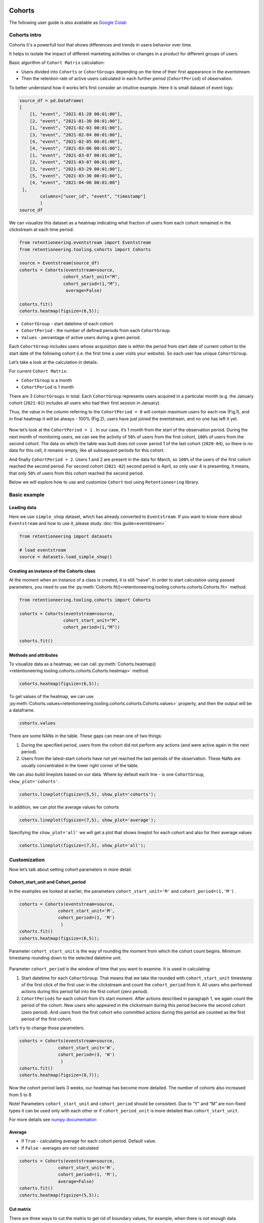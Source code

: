 Cohorts
=======

The following user guide is also available as
`Google Colab <https://colab.research.google.com/drive/11Eqicd5fNLdtr_IqdtyYp4oAFmybNg46?usp=share_link>`_

Cohorts intro
-------------

Cohorts it's a powerfull tool that shows differences and trends in users behavior over time.

It helps to isolate the impact of different marketing activities or changes in a product for different groups of users.

Basic algorithm of ``Cohort Matrix`` calculation:

- Users divided into ``Cohorts`` or ``CohortGroups`` depending on the time of their first appearance in the eventstream
- Then the retention rate of active users calculated in each further period (``CohortPeriod``) of observation.

To better understand how it works let’s first consider an intuitive
example. Here it is small dataset of event logs:

.. code:: ipython3

    source_df = pd.DataFrame(
    [
        [1, "event", "2021-01-28 00:01:00"],
        [2, "event", "2021-01-30 00:01:00"],
        [1, "event", "2021-02-03 00:01:00"],
        [3, "event", "2021-02-04 00:01:00"],
        [4, "event", "2021-02-05 00:01:00"],
        [4, "event", "2021-03-06 00:01:00"],
        [1, "event", "2021-03-07 00:01:00"],
        [2, "event", "2021-03-07 00:01:00"],
        [3, "event", "2021-03-29 00:01:00"],
        [5, "event", "2021-03-30 00:01:00"],
        [4, "event", "2021-04-06 00:01:00"]
     ],
            columns=["user_id", "event", "timestamp"]
            )
    source_df

.. raw:: html


    <div><table class="dataframe">
      <thead>
        <tr style="text-align: right;">
          <th></th>
          <th>user_id</th>
          <th>event</th>
          <th>timestamp</th>
        </tr>
      </thead>
      <tbody>
        <tr>
          <th>0</th>
          <td>1</td>
          <td>event</td>
          <td>2021-01-28 00:01:00</td>
        </tr>
        <tr>
          <th>1</th>
          <td>2</td>
          <td>event</td>
          <td>2021-01-30 00:01:00</td>
        </tr>
        <tr>
          <th>2</th>
          <td>1</td>
          <td>event</td>
          <td>2021-02-03 00:01:00</td>
        </tr>
        <tr>
          <th>3</th>
          <td>3</td>
          <td>event</td>
          <td>2021-02-04 00:01:00</td>
        </tr>
        <tr>
          <th>4</th>
          <td>4</td>
          <td>event</td>
          <td>2021-02-05 00:01:00</td>
        </tr>
        <tr>
          <th>5</th>
          <td>4</td>
          <td>event</td>
          <td>2021-03-06 00:01:00</td>
        </tr>
        <tr>
          <th>6</th>
          <td>1</td>
          <td>event</td>
          <td>2021-03-07 00:01:00</td>
        </tr>
        <tr>
          <th>7</th>
          <td>2</td>
          <td>event</td>
          <td>2021-03-07 00:01:00</td>
        </tr>
        <tr>
          <th>8</th>
          <td>3</td>
          <td>event</td>
          <td>2021-03-29 00:01:00</td>
        </tr>
        <tr>
          <th>9</th>
          <td>5</td>
          <td>event</td>
          <td>2021-03-30 00:01:00</td>
        </tr>
        <tr>
          <th>10</th>
          <td>4</td>
          <td>event</td>
          <td>2021-04-06 00:01:00</td>
        </tr>
      </tbody>
    </table>
    </div>


We can visualize this dataset as a heatmap indicating what fraction of
users from each cohort remained in the clickstream at each time period:

.. code:: ipython3

    from retentioneering.eventstream import Eventstream
    from retentioneering.tooling.cohorts import Cohorts

    source = Eventstream(source_df)
    cohorts = Cohorts(eventstream=source,
                     cohort_start_unit="M",
                     cohort_period=(1,"M"),
                      average=False)

    cohorts.fit()
    cohorts.heatmap(figsize=(6,5));

.. figure:: /_static/user_guides/cohorts/cohorts_1_simple_coh_matrix.png

-  ``CohortGroup`` - start datetime of each cohort.
-  ``CohortPeriod`` - the number of defined periods from each
   ``CohortGroup``.
-  ``Values`` - percentage of active users during a given period.

Each ``CohortGroup`` includes users whose acquisition date is within the period from
start date of current cohort to the start date of the following cohort
(i.e. the first time a user visits your website).
So each user has unique ``CohortGroup``.

Let’s take a look at the calculation in details:

For current ``Cohort Matrix``:

-  ``CohortGroup`` is a month
-  ``CohortPeriod`` is 1 month

There are 3 ``CohortGroups`` in total. Each ``CohortGroup`` represents
users acquired in a particular month (e.g. the January cohort
(``2021-01``) includes all users who had their first session in
January).

Thus, the value in the column referring to the ``CohortPeriod = 0``
will contain maximum users for each row (Fig.1), and in final heatmap it
will be always - 100% (Fig.2), users have just joined the eventstream,
and no one has left it yet.

.. figure:: /_static/user_guides/cohorts/cohorts_2_coh_matrix_calc_1.png

.. figure:: /_static/user_guides/cohorts/cohorts_3_coh_matrix_calc_2.png

Now let’s look at the ``CohortPeriod = 1`` . In our case, it’s 1 month
from the start of the observation period. During the next month of
monitoring users, we can see the activity of ``50%`` of users from the
first cohort, ``100%`` of users from the second cohort. The data on
which the table was built does not cover period 1 of the last cohort
(``2020-04``), so there is no data for this cell, it remains empty, like
all subsequent periods for this cohort.

And finally ``CohortPeriod = 2``. Users 1 and 2 are present in the data
for March, so ``100%`` of the users of the first cohort reached the
second period. For second cohort (``2021-02``) second period is April,
so only user 4 is presenting, it means, that only ``50%`` of users from
this cohort reached the second period.

Below we will explore how to use and customize ``Cohort`` tool using
``Retentioneering`` library.

Basic example
-------------

Loading data
~~~~~~~~~~~~

Here we use ``simple_shop`` dataset, which has already converted to ``Eventstream``.
If you want to know more about ``Eventstream`` and how to use it, please study
:doc:`this guide<eventstream>`

.. code:: ipython3

    from retentioneering import datasets

    # load eventstream
    source = datasets.load_simple_shop()

Creating an instance of the Cohorts class
~~~~~~~~~~~~~~~~~~~~~~~~~~~~~~~~~~~~~~~~~

At the moment when an instance of a class is created, it is still
“naive”. In order to start calculation using passed parameters, you need
to use the :py:meth:`Cohorts.fit()<retentioneering.tooling.cohorts.cohorts.Cohorts.fit>` method.

.. code:: ipython3

    from retentioneering.tooling.cohorts import Cohorts

    cohorts = Cohorts(eventstream=source,
                     cohort_start_unit="M",
                     cohort_period=(1,"M"))

    cohorts.fit()


Methods and attributes
~~~~~~~~~~~~~~~~~~~~~~

To visualize data as a heatmap, we can call
:py:meth:`Cohorts.heatmap()<retentioneering.tooling.cohorts.cohorts.Cohorts.heatmap>` method.

.. code:: ipython3

    cohorts.heatmap(figsize=(6,5));

.. figure:: /_static/user_guides/cohorts/cohorts_4_basic.png

To get values of the heatmap, we can use
:py:meth:`Cohorts.values<retentioneering.tooling.cohorts.cohorts.Cohorts.values>` property, and then the
output will be a dataframe.

.. code:: ipython3

    cohorts.values

.. raw:: html


    <div><table class="dataframe">
      <thead>
        <tr style="text-align: right;">
          <th>CohortPeriod</th>
          <th>0</th>
          <th>1</th>
          <th>2</th>
          <th>3</th>
          <th>4</th>
        </tr>
        <tr>
          <th>CohortGroup</th>
          <th></th>
          <th></th>
          <th></th>
          <th></th>
          <th></th>
        </tr>
      </thead>
      <tbody>
        <tr>
          <th>2019-11</th>
          <td>1.0</td>
          <td>0.393822</td>
          <td>0.328185</td>
          <td>0.250965</td>
          <td>0.247104</td>
        </tr>
        <tr>
          <th>2019-12</th>
          <td>1.0</td>
          <td>0.333333</td>
          <td>0.257028</td>
          <td>0.232932</td>
          <td>NaN</td>
        </tr>
        <tr>
          <th>2020-01</th>
          <td>1.0</td>
          <td>0.386179</td>
          <td>0.284553</td>
          <td>NaN</td>
          <td>NaN</td>
        </tr>
        <tr>
          <th>2020-02</th>
          <td>1.0</td>
          <td>0.319066</td>
          <td>NaN</td>
          <td>NaN</td>
          <td>NaN</td>
        </tr>
        <tr>
          <th>2020-03</th>
          <td>1.0</td>
          <td>0.140000</td>
          <td>NaN</td>
          <td>NaN</td>
          <td>NaN</td>
        </tr>
        <tr>
          <th>2020-04</th>
          <td>1.0</td>
          <td>NaN</td>
          <td>NaN</td>
          <td>NaN</td>
          <td>NaN</td>
        </tr>
        <tr>
          <th>Average</th>
          <td>1.0</td>
          <td>0.314480</td>
          <td>0.289922</td>
          <td>0.241948</td>
          <td>0.247104</td>
        </tr>
      </tbody>
    </table>
    </div>


There are some NANs in the table. These gaps can mean one of two things:

1. During the specified period, users from the cohort did not perform
   any actions (and were active again in the next period).
2. Users from the latest-start cohorts have not yet reached the last
   periods of the observation. These NaNs are usually concentrated in
   the lower right corner of the table.

We can also build lineplots based on our data. Where by default each
line - is one ``CohortGroup``, ``show_plot='cohorts'``.

.. code:: ipython3

    cohorts.lineplot(figsize=(5,5), show_plot='cohorts');

.. figure:: /_static/user_guides/cohorts/cohorts_5_lineplot_default.png

In addition, we can plot the average values for cohorts

.. code:: ipython3

    cohorts.lineplot(figsize=(7,5), show_plot='average');

.. figure:: /_static/user_guides/cohorts/cohorts_6_lineplot_average.png

Specifying the ``show_plot='all'`` we will get a plot that shows
lineplot for each cohort and also for their average values

.. code:: ipython3

    cohorts.lineplot(figsize=(7,5), show_plot='all');

.. figure:: /_static/user_guides/cohorts/cohorts_7_lineplot_all.png

Customization
-------------

Now let’s talk about setting cohort parameters in more detail.

Cohort_start_unit and Cohort_period
~~~~~~~~~~~~~~~~~~~~~~~~~~~~~~~~~~~

In the examples we looked at earlier, the parameters
``cohort_start_unit='M'`` and ``cohort_period=(1,'M')`` .

.. code:: ipython3

    cohorts = Cohorts(eventstream=source,
                   cohort_start_unit='M',
                   cohort_period=(1, 'M')
                    )
    cohorts.fit()
    cohorts.heatmap(figsize=(6,5));

.. figure:: /_static/user_guides/cohorts/cohorts_8_MM.png

Parameter ``cohort_start_unit`` is the way of rounding the moment from
which the cohort count begins. Minimum timestamp rounding down to the
selected datetime unit.


.. figure:: /_static/user_guides/cohorts/cohorts_9_num_expl.png

Parameter ``cohort_period`` is the window of time that you want to
examine. It is used in calculating:

1. Start datetime for each ``CohortGroup``. That means that we take the
   rounded with ``cohort_start_unit`` timestamp of the first click of
   the first user in the clickstream and count the ``cohort_period``
   from it. All users who performed actions during this period fall into
   the first cohort (zero period).
2. ``CohortPeriods`` for each cohort from it’s start moment. After
   actions described in paragraph 1, we again count the period of the
   cohort. New users who appeared in the clickstream during this period
   become the second cohort (zero period). And users from the first
   cohort who committed actions during this period are counted as the
   first period of the first cohort.

Let’s try to change those parameters.

.. code:: ipython3

    cohorts = Cohorts(eventstream=source,
                   cohort_start_unit='W',
                   cohort_period=(3, 'W')
                    )
    cohorts.fit()
    cohorts.heatmap(figsize=(8,7));

.. figure:: /_static/user_guides/cohorts/cohorts_10_weeks.png

Now the cohort period lasts 3 weeks, our heatmap has become more
detailed. The number of cohorts also increased from 5 to 8

Note! Parameters ``cohort_start_unit`` and ``cohort_period`` should be
consistent. Due to “Y” and “M” are non-fixed types it can be used only
with each other or if ``cohort_period_unit`` is more detailed than
``cohort_start_unit``.

For more details see
`numpy documentation <https://numpy.org/doc/stable/reference/arrays.datetime.html#datetime-and-timedelta-arithmetic>`_

Average
~~~~~~~

-  If ``True`` - calculating average for each cohort period. Default
   value.
-  If ``False`` - averages are not calculated

.. code:: ipython3

    cohorts = Cohorts(eventstream=source,
                   cohort_start_unit='M',
                   cohort_period=(1, 'M'),
                   average=False)
    cohorts.fit()
    cohorts.heatmap(figsize=(5,5));

.. figure:: /_static/user_guides/cohorts/cohorts_11_average.png

Cut matrix
~~~~~~~~~~

There are three ways to сut the matrix to get rid of boundary values,
for example, when there is not enough data available at the moment to
adequately analyze the behavior of the cohort.

-  ``cut_bottom`` - Drop from cohort_matrix ‘n’ rows from the bottom of
   the cohort matrix.
-  ``cut_right`` - Drop from cohort_matrix ‘n’ columns from the right
   side.
-  ``cut_diagonal`` - Drop from cohort_matrix diagonal with ‘n’ last
   period-group cells.

Average values are always recalculated.

.. code:: ipython3

    cohorts = Cohorts(eventstream=source,
                   cohort_start_unit='M',
                   cohort_period=(1, 'M'),
                   average=True, cut_bottom=1)
    cohorts.fit()
    cohorts.heatmap(figsize=(6,5));

.. figure:: /_static/user_guides/cohorts/cohorts_12_cut_bottom.png

After applying ``cut_bottom=1`` ``CohortGroup`` starts from ``2020-04``
were deleted from our matrix.

.. code:: ipython3

    cohorts = Cohorts(eventstream=source,
                   cohort_start_unit='M',
                   cohort_period=(1, 'M'),
                   average=True, cut_bottom=1, cut_right=1)

    cohorts.fit()
    cohorts.heatmap(figsize=(5,5));

.. figure:: /_static/user_guides/cohorts/cohorts_13_cut_right.png

Parameter ``cut_right`` allows to remove the last period column, which
reflected information only for the first cohort.

.. code:: ipython3

    cohorts = Cohorts(eventstream=source,
                   cohort_start_unit='M',
                   cohort_period=(1, 'M'),
                   average=True, cut_diagonal=1)
    cohorts.fit()
    cohorts.heatmap(figsize=(5,5));

.. figure:: /_static/user_guides/cohorts/cohorts_14_cut_diagonal.png

Parameter ``cut diagonal`` - deletes values below the diagonal that runs
to the left and down from the last period of the first cohort. Thus, we
get rid of all boundary values.

ShortCut for Cohorts (as an eventstream method)
===============================================

We can also use :doc:`Eventstream.cohorts</api/tooling/cohorts>` method which
creates an instance of ``Cohorts`` class and applies
:py:meth:`Cohorts.fit()<retentioneering.tooling.cohorts.cohorts.Cohorts.fit>` method as well.

In order to avoid unnessesary recalculations while you need different representations
of one matrix with the same parameters - that would be helpful to save that fitted
instance in separate variable.

Heatmap is displayed by default, but :py:meth:`Cohorts.values<retentioneering.tooling.cohorts.cohorts.Cohorts.values>`
and `:py:meth:`Cohorts.lineplot()<retentioneering.tooling.cohorts.cohorts.Cohorts.lineplot>` are also
available, now it can be done in one line:


.. code:: ipython3

    source.cohorts(cohort_start_unit='M',
                      cohort_period=(1,'M'),
                      average=False,
                      cut_bottom=0,
                      cut_right=0,
                      cut_diagonal=0);

.. figure:: /_static/user_guides/cohorts/cohorts_15_eventstream.png

.. code:: ipython3

    source.cohorts(cohort_start_unit='M',
                      cohort_period=(1,'M'),
                      average=False,
                      cut_bottom=0,
                      cut_right=0,
                      cut_diagonal=0, show_plot=False).values

.. raw:: html


    <div><table class="dataframe">
      <thead>
        <tr style="text-align: right;">
          <th>CohortPeriod</th>
          <th>0</th>
          <th>1</th>
          <th>2</th>
          <th>3</th>
          <th>4</th>
        </tr>
        <tr>
          <th>CohortGroup</th>
          <th></th>
          <th></th>
          <th></th>
          <th></th>
          <th></th>
        </tr>
      </thead>
      <tbody>
        <tr>
          <th>2019-11</th>
          <td>1.0</td>
          <td>0.393822</td>
          <td>0.328185</td>
          <td>0.250965</td>
          <td>0.247104</td>
        </tr>
        <tr>
          <th>2019-12</th>
          <td>1.0</td>
          <td>0.333333</td>
          <td>0.257028</td>
          <td>0.232932</td>
          <td>NaN</td>
        </tr>
        <tr>
          <th>2020-01</th>
          <td>1.0</td>
          <td>0.386179</td>
          <td>0.284553</td>
          <td>NaN</td>
          <td>NaN</td>
        </tr>
        <tr>
          <th>2020-02</th>
          <td>1.0</td>
          <td>0.319066</td>
          <td>NaN</td>
          <td>NaN</td>
          <td>NaN</td>
        </tr>
        <tr>
          <th>2020-03</th>
          <td>1.0</td>
          <td>0.140000</td>
          <td>NaN</td>
          <td>NaN</td>
          <td>NaN</td>
        </tr>
        <tr>
          <th>2020-04</th>
          <td>1.0</td>
          <td>NaN</td>
          <td>NaN</td>
          <td>NaN</td>
          <td>NaN</td>
        </tr>
      </tbody>
    </table>
    </div>


.. code:: ipython3

    source.cohorts(cohort_start_unit='M',
                      cohort_period=(1,'M'),
                      average=False,
                      cut_bottom=0,
                      cut_right=0,
                      cut_diagonal=0, show_plot=False).lineplot();

.. figure:: /_static/user_guides/cohorts/cohorts_16_eventstream_lineplot.png


.. code:: ipython3

    ch = source.cohorts(cohort_start_unit='M',
                      cohort_period=(1,'M'),
                      average=False,
                      cut_bottom=0,
                      cut_right=0,
                      cut_diagonal=0, show_plot=False)
    ch.values

.. raw:: html


     <div><table class="dataframe">
      <thead>
        <tr style="text-align: right;">
          <th>CohortPeriod</th>
          <th>0</th>
          <th>1</th>
          <th>2</th>
          <th>3</th>
          <th>4</th>
        </tr>
        <tr>
          <th>CohortGroup</th>
          <th></th>
          <th></th>
          <th></th>
          <th></th>
          <th></th>
        </tr>
      </thead>
      <tbody>
        <tr>
          <th>2019-11</th>
          <td>1.0</td>
          <td>0.393822</td>
          <td>0.328185</td>
          <td>0.250965</td>
          <td>0.247104</td>
        </tr>
        <tr>
          <th>2019-12</th>
          <td>1.0</td>
          <td>0.333333</td>
          <td>0.257028</td>
          <td>0.232932</td>
          <td>NaN</td>
        </tr>
        <tr>
          <th>2020-01</th>
          <td>1.0</td>
          <td>0.386179</td>
          <td>0.284553</td>
          <td>NaN</td>
          <td>NaN</td>
        </tr>
        <tr>
          <th>2020-02</th>
          <td>1.0</td>
          <td>0.319066</td>
          <td>NaN</td>
          <td>NaN</td>
          <td>NaN</td>
        </tr>
        <tr>
          <th>2020-03</th>
          <td>1.0</td>
          <td>0.140000</td>
          <td>NaN</td>
          <td>NaN</td>
          <td>NaN</td>
        </tr>
        <tr>
          <th>2020-04</th>
          <td>1.0</td>
          <td>NaN</td>
          <td>NaN</td>
          <td>NaN</td>
          <td>NaN</td>
        </tr>
      </tbody>
    </table>
    </div>
